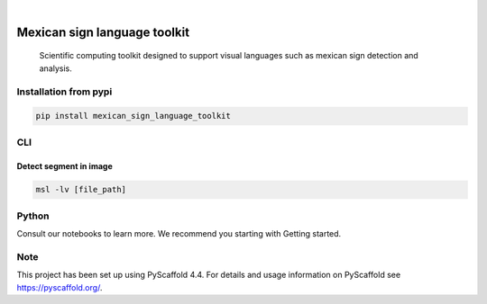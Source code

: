 .. These are examples of badges you might want to add to your README:
   please update the URLs accordingly

    .. image:: https://api.cirrus-ci.com/github/<USER>/mexican_sign_language_toolkit.svg?branch=main
        :alt: Built Status
        :target: https://cirrus-ci.com/github/<USER>/mexican_sign_language_toolkit
    .. image:: https://readthedocs.org/projects/mexican_sign_language_toolkit/badge/?version=latest
        :alt: ReadTheDocs
        :target: https://mexican_sign_language_toolkit.readthedocs.io/en/stable/
    .. image:: https://img.shields.io/coveralls/github/<USER>/mexican_sign_language_toolkit/main.svg
        :alt: Coveralls
        :target: https://coveralls.io/r/<USER>/mexican_sign_language_toolkit
    .. image:: https://img.shields.io/pypi/v/mexican_sign_language_toolkit.svg
        :alt: PyPI-Server
        :target: https://pypi.org/project/mexican_sign_language_toolkit/
    .. image:: https://img.shields.io/conda/vn/conda-forge/mexican_sign_language_toolkit.svg
        :alt: Conda-Forge
        :target: https://anaconda.org/conda-forge/mexican_sign_language_toolkit
    .. image:: https://pepy.tech/badge/mexican_sign_language_toolkit/month
        :alt: Monthly Downloads
        :target: https://pepy.tech/project/mexican_sign_language_toolkit
    .. image:: https://img.shields.io/twitter/url/http/shields.io.svg?style=social&label=Twitter
        :alt: Twitter
        :target: https://twitter.com/mexican_sign_language_toolkit

.. image:: https://img.shields.io/badge/-PyScaffold-005CA0?logo=pyscaffold
    :alt: Project generated with PyScaffold
    :target: https://pyscaffold.org/

|

=============================
Mexican sign language toolkit
=============================


    Scientific computing toolkit designed to support visual languages such as mexican sign detection and analysis.


Installation from pypi
======================

.. code-block:: bash

   pip install mexican_sign_language_toolkit


CLI
============


Detect segment in image
++++++++++++++++

.. code-block:: bash

   msl -lv [file_path]


Python
==========

Consult our notebooks to learn more. We recommend you starting with Getting started.



.. _pyscaffold-notes:

Note
====

This project has been set up using PyScaffold 4.4. For details and usage
information on PyScaffold see https://pyscaffold.org/.
